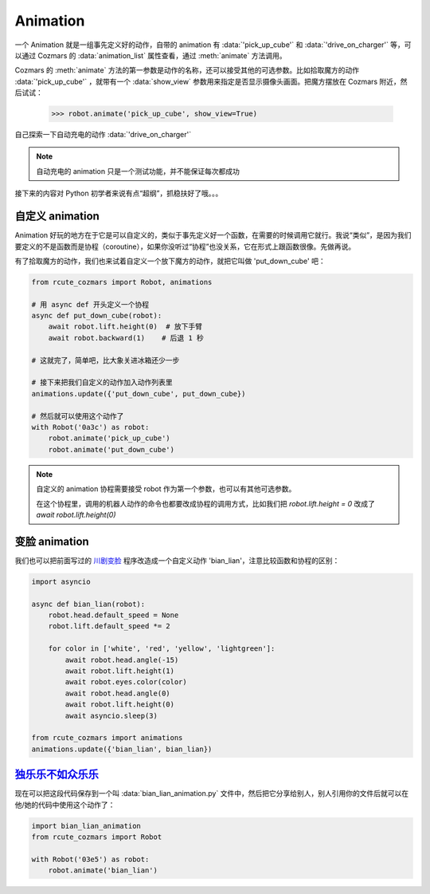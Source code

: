 Animation
==============

一个 Animation 就是一组事先定义好的动作，自带的 animation 有 :data:`'pick_up_cube'` 和 :data:`'drive_on_charger'` 等，可以通过 Cozmars 的 :data:`animation_list` 属性查看，通过 :meth:`animate` 方法调用。

Cozmars 的 :meth:`animate` 方法的第一参数是动作的名称，还可以接受其他的可选参数。比如拾取魔方的动作 :data:`'pick_up_cube'` ，就带有一个 :data:`show_view` 参数用来指定是否显示摄像头画面。把魔方摆放在 Cozmars 附近，然后试试：

    >>> robot.animate('pick_up_cube', show_view=True)

自己探索一下自动充电的动作 :data:`'drive_on_charger'`

.. note::

    自动充电的 animation 只是一个测试功能，并不能保证每次都成功

接下来的内容对 Python 初学者来说有点“超纲”，抓稳扶好了哦。。。

自定义 animation
---------------------

Animation 好玩的地方在于它是可以自定义的，类似于事先定义好一个函数，在需要的时候调用它就行。我说“类似”，是因为我们要定义的不是函数而是协程（coroutine），如果你没听过“协程”也没关系，它在形式上跟函数很像。先做再说。

有了拾取魔方的动作，我们也来试着自定义一个放下魔方的动作，就把它叫做 'put_down_cube' 吧：

.. code:: python

    from rcute_cozmars import Robot, animations

    # 用 async def 开头定义一个协程
    async def put_down_cube(robot):
        await robot.lift.height(0)  # 放下手臂
        await robot.backward(1)    # 后退 1 秒

    # 这就完了，简单吧，比大象关进冰箱还少一步

    # 接下来把我们自定义的动作加入动作列表里
    animations.update({'put_down_cube', put_down_cube})

    # 然后就可以使用这个动作了
    with Robot('0a3c') as robot:
        robot.animate('pick_up_cube')
        robot.animate('put_down_cube')

.. note::

    自定义的 animation 协程需要接受 robot 作为第一个参数，也可以有其他可选参数。

    在这个协程里，调用的机器人动作的命令也都要改成协程的调用方式，比如我们把 `robot.lift.height = 0` 改成了 `await robot.lift.height(0)`

变脸 animation
------------------

我们也可以把前面写过的 `川剧变脸 <move.html#id5>`_ 程序改造成一个自定义动作 'bian_lian'，注意比较函数和协程的区别：

.. code:: python

    import asyncio

    async def bian_lian(robot):
        robot.head.default_speed = None
        robot.lift.default_speed *= 2

        for color in ['white', 'red', 'yellow', 'lightgreen']:
            await robot.head.angle(-15)
            await robot.lift.height(1)
            await robot.eyes.color(color)
            await robot.head.angle(0)
            await robot.lift.height(0)
            await asyncio.sleep(3)

    from rcute_cozmars import animations
    animations.update({'bian_lian', bian_lian})

`独乐乐不如众乐乐 <https://www.zhihu.com/question/22524653/answer/574482596>`_
-------------------------------------------------------------------------------------------------

现在可以把这段代码保存到一个叫 :data:`bian_lian_animation.py` 文件中，然后把它分享给别人，别人引用你的文件后就可以在他/她的代码中使用这个动作了：

.. code:: python

    import bian_lian_animation
    from rcute_cozmars import Robot

    with Robot('03e5') as robot:
        robot.animate('bian_lian')
